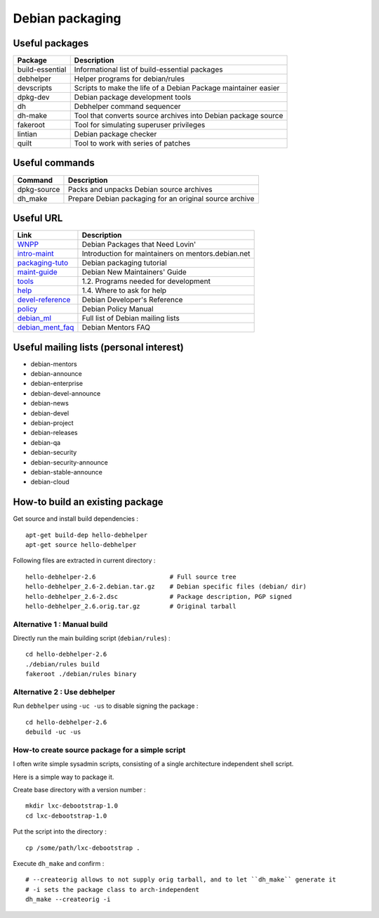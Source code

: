 Debian packaging
================

Useful packages
---------------

================ ==============================================================
Package          Description
================ ==============================================================
build-essential  Informational list of build-essential packages
debhelper        Helper programs for debian/rules
devscripts       Scripts to make the life of a Debian Package maintainer easier
dpkg-dev         Debian package development tools
dh               Debhelper command sequencer
dh-make          Tool that converts source archives into Debian package source
fakeroot         Tool for simulating superuser privileges
lintian          Debian package checker
quilt            Tool to work with series of patches
================ ==============================================================

Useful commands
---------------

================ ==============================================================
Command          Description
================ ==============================================================
dpkg-source      Packs and unpacks Debian source archives
dh_make          Prepare Debian packaging for an original source archive
================ ==============================================================

Useful URL
----------

================ ==============================================================
Link             Description
================ ==============================================================
WNPP_            Debian Packages that Need Lovin'
intro-maint_     Introduction for maintainers on mentors.debian.net
packaging-tuto_  Debian packaging tutorial
maint-guide_     Debian New Maintainers' Guide
tools_           1.2. Programs needed for development
help_            1.4. Where to ask for help
devel-reference_ Debian Developer's Reference
policy_          Debian Policy Manual
debian_ml_       Full list of Debian mailing lists
debian_ment_faq_ Debian Mentors FAQ
================ ==============================================================

.. _WNPP: http://wnpp.debian.net/
.. _intro-maint: http://mentors.debian.net/intro-maintainers
.. _packaging-tuto: http://www.debian.org/doc/manuals/packaging-tutorial/packaging-tutorial.en.pdf
.. _maint-guide: http://www.debian.org/doc/manuals/maint-guide/
.. _tools: http://www.debian.org/doc/manuals/maint-guide/start.en.html#needprogs
.. _help: http://www.debian.org/doc/manuals/maint-guide/start.en.html#helpme
.. _devel-reference: http://www.debian.org/doc/manuals/developers-reference/index.html
.. _policy: http://www.debian.org/doc/debian-policy/
.. _debian_ml: http://www.debian.org/MailingLists/subscribe
.. _debian_ment_faq: https://wiki.debian.org/DebianMentorsFaq

Useful mailing lists (personal interest)
----------------------------------------

- debian-mentors
- debian-announce
- debian-enterprise
- debian-devel-announce
- debian-news
- debian-devel
- debian-project
- debian-releases
- debian-qa
- debian-security
- debian-security-announce
- debian-stable-announce
- debian-cloud

How-to build an existing package
--------------------------------

Get source and install build dependencies : ::

    apt-get build-dep hello-debhelper
    apt-get source hello-debhelper

Following files are extracted in current directory : ::

    hello-debhelper-2.6                    # Full source tree
    hello-debhelper_2.6-2.debian.tar.gz    # Debian specific files (debian/ dir)
    hello-debhelper_2.6-2.dsc              # Package description, PGP signed
    hello-debhelper_2.6.orig.tar.gz        # Original tarball

Alternative 1 : Manual build
^^^^^^^^^^^^^^^^^^^^^^^^^^^^

Directly run the main building script (``debian/rules``) : ::

    cd hello-debhelper-2.6
    ./debian/rules build
    fakeroot ./debian/rules binary

Alternative 2 : Use debhelper
^^^^^^^^^^^^^^^^^^^^^^^^^^^^^

Run ``debhelper`` using ``-uc -us`` to disable signing the package : ::

    cd hello-debhelper-2.6
    debuild -uc -us

How-to create source package for a simple script
^^^^^^^^^^^^^^^^^^^^^^^^^^^^^^^^^^^^^^^^^^^^^^^^

I often write simple sysadmin scripts, consisting of a single architecture
independent shell script.

Here is a simple way to package it.

Create base directory with a version number : ::

    mkdir lxc-debootstrap-1.0
    cd lxc-debootstrap-1.0

Put the script into the directory : ::

    cp /some/path/lxc-debootstrap .

Execute ``dh_make`` and confirm : ::

    # --createorig allows to not supply orig tarball, and to let ``dh_make`` generate it
    # -i sets the package class to arch-independent
    dh_make --createorig -i


